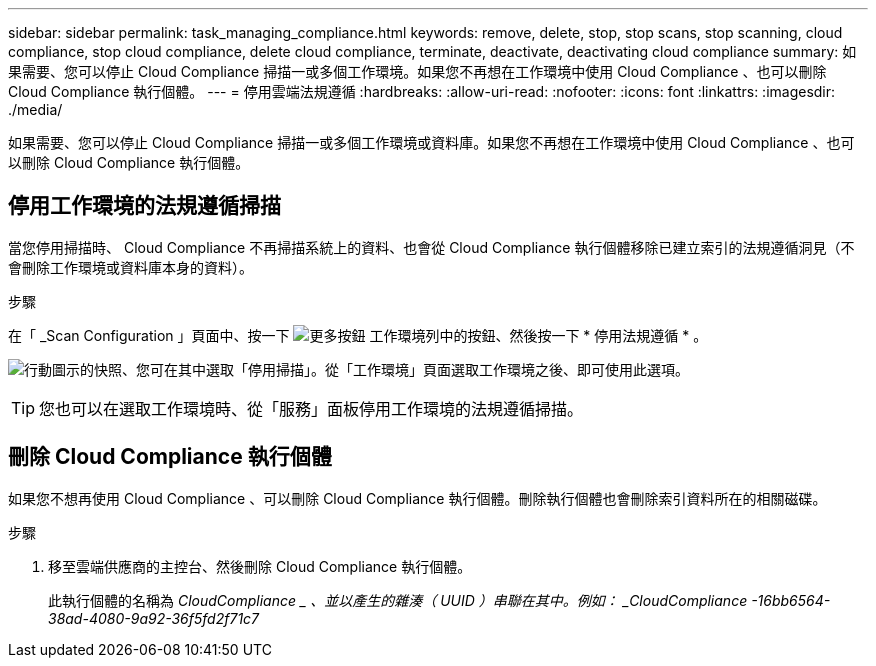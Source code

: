 ---
sidebar: sidebar 
permalink: task_managing_compliance.html 
keywords: remove, delete, stop, stop scans, stop scanning, cloud compliance, stop cloud compliance, delete cloud compliance, terminate, deactivate, deactivating cloud compliance 
summary: 如果需要、您可以停止 Cloud Compliance 掃描一或多個工作環境。如果您不再想在工作環境中使用 Cloud Compliance 、也可以刪除 Cloud Compliance 執行個體。 
---
= 停用雲端法規遵循
:hardbreaks:
:allow-uri-read: 
:nofooter: 
:icons: font
:linkattrs: 
:imagesdir: ./media/


[role="lead"]
如果需要、您可以停止 Cloud Compliance 掃描一或多個工作環境或資料庫。如果您不再想在工作環境中使用 Cloud Compliance 、也可以刪除 Cloud Compliance 執行個體。



== 停用工作環境的法規遵循掃描

當您停用掃描時、 Cloud Compliance 不再掃描系統上的資料、也會從 Cloud Compliance 執行個體移除已建立索引的法規遵循洞見（不會刪除工作環境或資料庫本身的資料）。

.步驟
在「 _Scan Configuration 」頁面中、按一下 image:screenshot_gallery_options.gif["更多按鈕"] 工作環境列中的按鈕、然後按一下 * 停用法規遵循 * 。

image:screenshot_deactivate_compliance_scan.png["行動圖示的快照、您可在其中選取「停用掃描」。從「工作環境」頁面選取工作環境之後、即可使用此選項。"]


TIP: 您也可以在選取工作環境時、從「服務」面板停用工作環境的法規遵循掃描。



== 刪除 Cloud Compliance 執行個體

如果您不想再使用 Cloud Compliance 、可以刪除 Cloud Compliance 執行個體。刪除執行個體也會刪除索引資料所在的相關磁碟。

.步驟
. 移至雲端供應商的主控台、然後刪除 Cloud Compliance 執行個體。
+
此執行個體的名稱為 _CloudCompliance _ 、並以產生的雜湊（ UUID ）串聯在其中。例如： _CloudCompliance -16bb6564-38ad-4080-9a92-36f5fd2f71c7_


